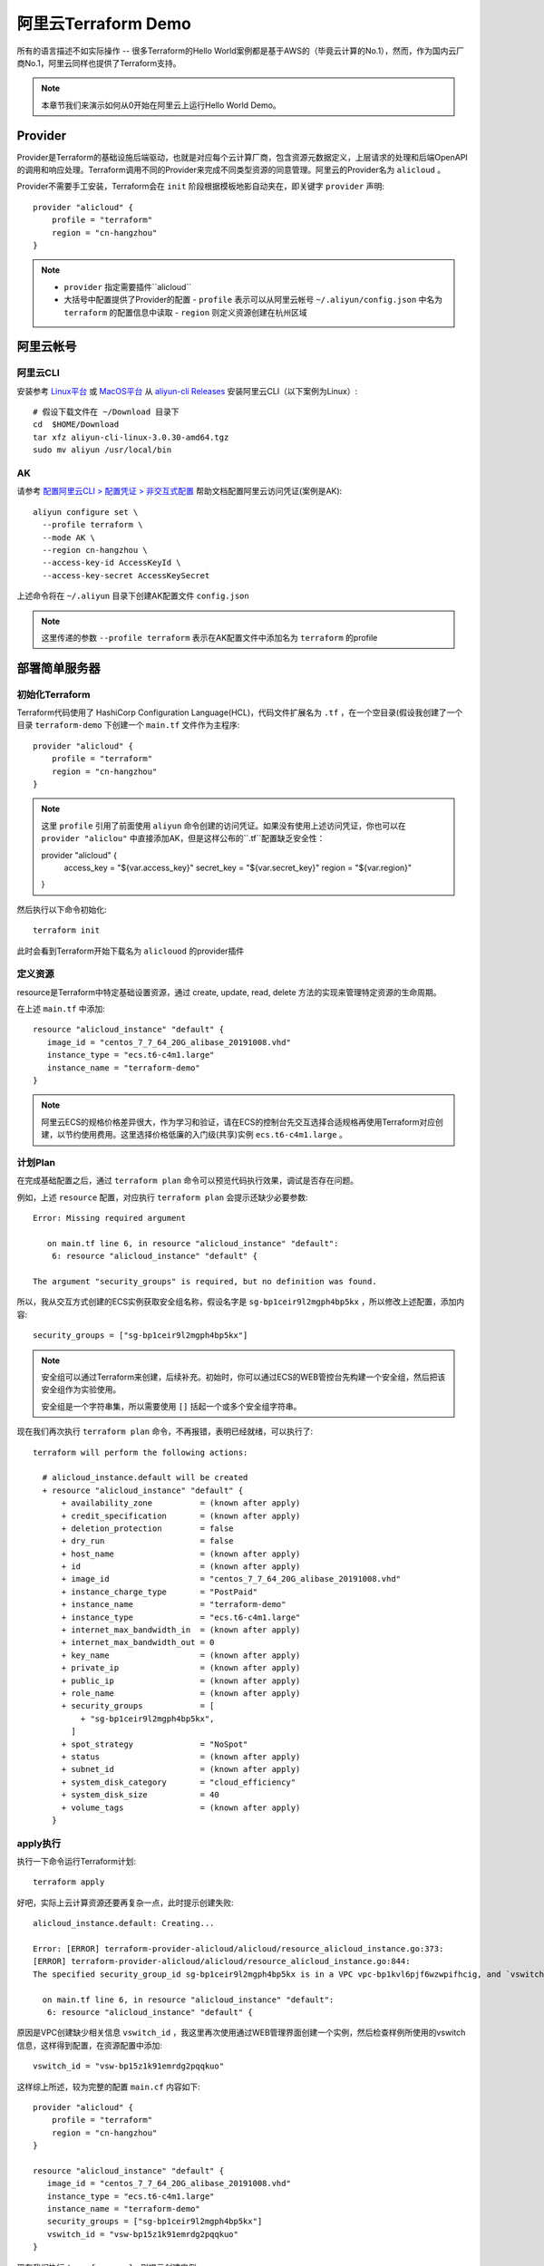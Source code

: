 .. _terraform_aliyun_demo:

=====================
阿里云Terraform Demo
=====================

所有的语言描述不如实际操作 -- 很多Terraform的Hello World案例都是基于AWS的（毕竟云计算的No.1），然而，作为国内云厂商No.1，阿里云同样也提供了Terraform支持。

.. note::

   本章节我们来演示如何从0开始在阿里云上运行Hello World Demo。

Provider
==========

Provider是Terraform的基础设施后端驱动，也就是对应每个云计算厂商，包含资源元数据定义，上层请求的处理和后端OpenAPI的调用和响应处理。Terraform调用不同的Provider来完成不同类型资源的同意管理。阿里云的Provider名为 ``alicloud`` 。

Provider不需要手工安装，Terraform会在 ``init`` 阶段根据模板地影自动夹在，即关键字 ``provider`` 声明::

   provider "alicloud" {
       profile = "terraform"
       region = "cn-hangzhou"
   }
   
.. note::

   - ``provider`` 指定需要插件``alicloud``
   - 大括号中配置提供了Provider的配置
     - ``profile`` 表示可以从阿里云帐号 ``~/.aliyun/config.json`` 中名为 ``terraform`` 的配置信息中读取
     - ``region`` 则定义资源创建在杭州区域

阿里云帐号
===========

阿里云CLI
------------

安装参考 `Linux平台 <https://help.aliyun.com/document_detail/121541.html?spm=a2c4g.11186623.6.546.48606bbbqRbbXI>`_ 或 `MacOS平台 <https://help.aliyun.com/document_detail/121544.html?spm=a2c4g.11186623.6.547.3dd66bbbzC6PGx>`_ 从 `aliyun-cli Releases <https://github.com/aliyun/aliyun-cli/releases?spm=a2c4g.11186623.2.13.121d6bbb4P8wxK>`_ 安装阿里云CLI（以下案例为Linux）::

   # 假设下载文件在 ~/Download 目录下
   cd  $HOME/Download
   tar xfz aliyun-cli-linux-3.0.30-amd64.tgz
   sudo mv aliyun /usr/local/bin

AK
----

请参考 `配置阿里云CLI > 配置凭证 > 非交互式配置 <https://help.aliyun.com/document_detail/121259.html?spm=a2c4g.11186623.6.554.30166e7fuh0o4s>`_ 帮助文档配置阿里云访问凭证(案例是AK)::

   aliyun configure set \
     --profile terraform \
     --mode AK \
     --region cn-hangzhou \
     --access-key-id AccessKeyId \
     --access-key-secret AccessKeySecret

上述命令将在 ``~/.aliyun`` 目录下创建AK配置文件 ``config.json``

.. note::

   这里传递的参数 ``--profile terraform`` 表示在AK配置文件中添加名为 ``terraform`` 的profile

部署简单服务器
================

初始化Terraform
----------------

Terraform代码使用了 HashiCorp Configuration Language(HCL)，代码文件扩展名为 ``.tf`` ，在一个空目录(假设我创建了一个目录 ``terraform-demo`` 下创建一个 ``main.tf`` 文件作为主程序::

   provider "alicloud" {
       profile = "terraform"
       region = "cn-hangzhou"
   }

.. note::

   这里 ``profile`` 引用了前面使用 ``aliyun`` 命令创建的访问凭证。如果没有使用上述访问凭证，你也可以在 ``provider "aliclou"`` 中直接添加AK，但是这样公布的``.tf``配置缺乏安全性：

   provider "alicloud" {
     access_key = "${var.access_key}"
     secret_key = "${var.secret_key}"
     region     = "${var.region}"
         
   }
   
然后执行以下命令初始化::

   terraform init

此时会看到Terraform开始下载名为 ``aliclouod`` 的provider插件

定义资源
---------

resource是Terraform中特定基础设置资源，通过 create, update, read, delete 方法的实现来管理特定资源的生命周期。

在上述 ``main.tf`` 中添加::

   resource "alicloud_instance" "default" {
      image_id = "centos_7_7_64_20G_alibase_20191008.vhd"
      instance_type = "ecs.t6-c4m1.large"
      instance_name = "terraform-demo"
   }

.. note::

   阿里云ECS的规格价格差异很大，作为学习和验证，请在ECS的控制台先交互选择合适规格再使用Terraform对应创建，以节约使用费用。这里选择价格低廉的入门级(共享)实例 ``ecs.t6-c4m1.large`` 。

计划Plan
-----------

在完成基础配置之后，通过 ``terraform plan`` 命令可以预览代码执行效果，调试是否存在问题。

例如，上述 ``resource`` 配置，对应执行 ``terraform plan`` 会提示还缺少必要参数::

   Error: Missing required argument
   
      on main.tf line 6, in resource "alicloud_instance" "default":
       6: resource "alicloud_instance" "default" {

   The argument "security_groups" is required, but no definition was found.

所以，我从交互方式创建的ECS实例获取安全组名称，假设名字是 ``sg-bp1ceir9l2mgph4bp5kx`` ，所以修改上述配置，添加内容::

   security_groups = ["sg-bp1ceir9l2mgph4bp5kx"]

.. note::

   安全组可以通过Terraform来创建，后续补充。初始时，你可以通过ECS的WEB管控台先构建一个安全组，然后把该安全组作为实验使用。

   安全组是一个字符串集，所以需要使用 ``[]`` 括起一个或多个安全组字符串。

现在我们再次执行 ``terraform plan`` 命令，不再报错，表明已经就绪，可以执行了::

   terraform will perform the following actions:
   
     # alicloud_instance.default will be created
     + resource "alicloud_instance" "default" {
         + availability_zone          = (known after apply)
         + credit_specification       = (known after apply)
         + deletion_protection        = false
         + dry_run                    = false
         + host_name                  = (known after apply)
         + id                         = (known after apply)
         + image_id                   = "centos_7_7_64_20G_alibase_20191008.vhd"
         + instance_charge_type       = "PostPaid"
         + instance_name              = "terraform-demo"
         + instance_type              = "ecs.t6-c4m1.large"
         + internet_max_bandwidth_in  = (known after apply)
         + internet_max_bandwidth_out = 0
         + key_name                   = (known after apply)
         + private_ip                 = (known after apply)
         + public_ip                  = (known after apply)
         + role_name                  = (known after apply)
         + security_groups            = [
             + "sg-bp1ceir9l2mgph4bp5kx",
           ]
         + spot_strategy              = "NoSpot"
         + status                     = (known after apply)
         + subnet_id                  = (known after apply)
         + system_disk_category       = "cloud_efficiency"
         + system_disk_size           = 40
         + volume_tags                = (known after apply)
       }

apply执行
-----------

执行一下命令运行Terraform计划::

   terraform apply

好吧，实际上云计算资源还要再复杂一点，此时提示创建失败::

   alicloud_instance.default: Creating...
   
   Error: [ERROR] terraform-provider-alicloud/alicloud/resource_alicloud_instance.go:373:
   [ERROR] terraform-provider-alicloud/alicloud/resource_alicloud_instance.go:844:
   The specified security_group_id sg-bp1ceir9l2mgph4bp5kx is in a VPC vpc-bp1kvl6pjf6wzwpifhcig, and `vswitch_id` is required when creating a new instance resource in a VPC.
   
     on main.tf line 6, in resource "alicloud_instance" "default":
      6: resource "alicloud_instance" "default" {

原因是VPC创建缺少相关信息 ``vswitch_id`` ，我这里再次使用通过WEB管理界面创建一个实例，然后检查样例所使用的vswitch信息，这样得到配置，在资源配置中添加::

   vswitch_id = "vsw-bp15z1k91emrdg2pqqkuo"

这样综上所述，较为完整的配置 ``main.cf`` 内容如下::

   provider "alicloud" {
       profile = "terraform"
       region = "cn-hangzhou"
   }
   
   resource "alicloud_instance" "default" {
      image_id = "centos_7_7_64_20G_alibase_20191008.vhd"
      instance_type = "ecs.t6-c4m1.large"
      instance_name = "terraform-demo"
      security_groups = ["sg-bp1ceir9l2mgph4bp5kx"]
      vswitch_id = "vsw-bp15z1k91emrdg2pqqkuo"
   }

现在我们执行 ``terraform apply`` 则提示创建实例::

   alicloud_instance.default: Creating...
   alicloud_instance.default: Still creating... [10s elapsed]
   alicloud_instance.default: Creation complete after 17s [id=i-bp1f6ny09icnetnvui0n]
   
   Apply complete! Resources: 1 added, 0 changed, 0 destroyed.

现在登陆ECS console检查可以看到刚刚创建的实例 ``i-bp1f6ny09icnetnvui0n`` ，注意，这个实例只是简单默认配置：

- 单网卡，无公网IP地址
- 没有必要的配置，例如帐号

但我们至少已经创建了一个实例，可以开始进一步探索了。

resource变更
-------------

资源变更只需要修改模板定义的属性值，Terraform资源变更有两种情况:

- 原地变更(update in-place)

即不改变资源生命周期情况下(不销毁,不重启)实现对资源属性修改，例如修改资源名称，描述，标签等。

- 重建变更(destroy and then create replacement)



参考
=======

- `Terraform 一分钟部署阿里云ECS集群（含视频） <https://developer.aliyun.com/article/720999?spm=a2c6h.12873581.0.0.31631f1e18J5nN&groupCode=openapi>`_
